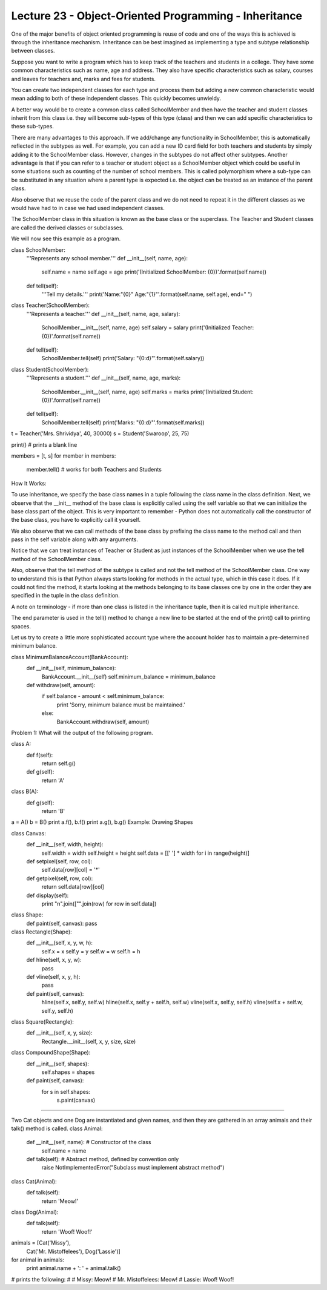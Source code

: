 Lecture 23 - Object-Oriented Programming - Inheritance
------------------------------------------------------

One of the major benefits of object oriented programming is reuse of code and one of the ways this is achieved is through the inheritance mechanism. Inheritance can be best imagined as implementing a type and subtype relationship between classes.

Suppose you want to write a program which has to keep track of the teachers and students in a college. They have some common characteristics such as name, age and address. They also have specific characteristics such as salary, courses and leaves for teachers and, marks and fees for students.

You can create two independent classes for each type and process them but adding a new common characteristic would mean adding to both of these independent classes. This quickly becomes unwieldy.

A better way would be to create a common class called SchoolMember and then have the teacher and student classes inherit from this class i.e. they will become sub-types of this type (class) and then we can add specific characteristics to these sub-types.

There are many advantages to this approach. If we add/change any functionality in SchoolMember, this is automatically reflected in the subtypes as well. For example, you can add a new ID card field for both teachers and students by simply adding it to the SchoolMember class. However, changes in the subtypes do not affect other subtypes. Another advantage is that if you can refer to a teacher or student object as a SchoolMember object which could be useful in some situations such as counting of the number of school members. This is called polymorphism where a sub-type can be substituted in any situation where a parent type is expected i.e. the object can be treated as an instance of the parent class.

Also observe that we reuse the code of the parent class and we do not need to repeat it in the different classes as we would have had to in case we had used independent classes.

The SchoolMember class in this situation is known as the base class or the superclass. The Teacher and Student classes are called the derived classes or subclasses.

We will now see this example as a program.


class SchoolMember:
    '''Represents any school member.'''
    def __init__(self, name, age):
        self.name = name
        self.age = age
        print('(Initialized SchoolMember: {0})'.format(self.name))
 
    def tell(self):
        '''Tell my details.'''
        print('Name:"{0}" Age:"{1}"'.format(self.name, self.age), end=" ")
 
class Teacher(SchoolMember):
    '''Represents a teacher.'''
    def __init__(self, name, age, salary):
        SchoolMember.__init__(self, name, age)
        self.salary = salary
        print('(Initialized Teacher: {0})'.format(self.name))
 
    def tell(self):
        SchoolMember.tell(self)
        print('Salary: "{0:d}"'.format(self.salary))
 
class Student(SchoolMember):
    '''Represents a student.'''
    def __init__(self, name, age, marks):
        SchoolMember.__init__(self, name, age)
        self.marks = marks
        print('(Initialized Student: {0})'.format(self.name))
 
    def tell(self):
        SchoolMember.tell(self)
        print('Marks: "{0:d}"'.format(self.marks))
 
t = Teacher('Mrs. Shrividya', 40, 30000)
s = Student('Swaroop', 25, 75)
 
print() # prints a blank line
 
members = [t, s]
for member in members:
    member.tell() # works for both Teachers and Students




How It Works:

To use inheritance, we specify the base class names in a tuple following the class name in the class definition. Next, we observe that the __init__ method of the base class is explicitly called using the self variable so that we can initialize the base class part of the object. This is very important to remember - Python does not automatically call the constructor of the base class, you have to explicitly call it yourself.

We also observe that we can call methods of the base class by prefixing the class name to the method call and then pass in the self variable along with any arguments.

Notice that we can treat instances of Teacher or Student as just instances of the SchoolMember when we use the tell method of the SchoolMember class.

Also, observe that the tell method of the subtype is called and not the tell method of the SchoolMember class. One way to understand this is that Python always starts looking for methods in the actual type, which in this case it does. If it could not find the method, it starts looking at the methods belonging to its base classes one by one in the order they are specified in the tuple in the class definition.

A note on terminology - if more than one class is listed in the inheritance tuple, then it is called multiple inheritance.

The end parameter is used in the tell() method to change a new line to be started at the end of the print() call to printing spaces.



Let us try to create a little more sophisticated account type where the account holder has to maintain a pre-determined minimum balance.

class MinimumBalanceAccount(BankAccount):
    def __init__(self, minimum_balance):
        BankAccount.__init__(self)
        self.minimum_balance = minimum_balance

    def withdraw(self, amount):
        if self.balance - amount < self.minimum_balance:
            print 'Sorry, minimum balance must be maintained.'
        else:
            BankAccount.withdraw(self, amount)
Problem 1: What will the output of the following program.

class A:
    def f(self):
        return self.g()

    def g(self):
        return 'A'

class B(A):
    def g(self):
        return 'B'

a = A()
b = B()
print a.f(), b.f()
print a.g(), b.g()
Example: Drawing Shapes

class Canvas:
    def __init__(self, width, height):
        self.width = width
        self.height = height
        self.data = [[' '] * width for i in range(height)]

    def setpixel(self, row, col):
        self.data[row][col] = '*'

    def getpixel(self, row, col):
        return self.data[row][col]

    def display(self):
        print "\n".join(["".join(row) for row in self.data])

class Shape:
    def paint(self, canvas): pass

class Rectangle(Shape):
    def __init__(self, x, y, w, h):
        self.x = x
        self.y = y
        self.w = w
        self.h = h

    def hline(self, x, y, w):
        pass

    def vline(self, x, y, h):
        pass

    def paint(self, canvas):
        hline(self.x, self.y, self.w)
        hline(self.x, self.y + self.h, self.w)
        vline(self.x, self.y, self.h)
        vline(self.x + self.w, self.y, self.h)

class Square(Rectangle):
    def __init__(self, x, y, size):
        Rectangle.__init__(self, x, y, size, size)

class CompoundShape(Shape):
    def __init__(self, shapes):
        self.shapes = shapes

    def paint(self, canvas):
        for s in self.shapes:
            s.paint(canvas)


---------

Two Cat objects and one Dog are instantiated and given names, and then they are gathered in an array animals and their talk() method is called.
class Animal:
    def __init__(self, name):    # Constructor of the class
        self.name = name
    def talk(self):              # Abstract method, defined by convention only
        raise NotImplementedError("Subclass must implement abstract method")
 
class Cat(Animal):
    def talk(self):
        return 'Meow!'
 
class Dog(Animal):
    def talk(self):
        return 'Woof! Woof!'
 
animals = [Cat('Missy'),
           Cat('Mr. Mistoffelees'),
           Dog('Lassie')]
 
for animal in animals:
    print animal.name + ': ' + animal.talk()
 
# prints the following:
#
# Missy: Meow!
# Mr. Mistoffelees: Meow!
# Lassie: Woof! Woof!
